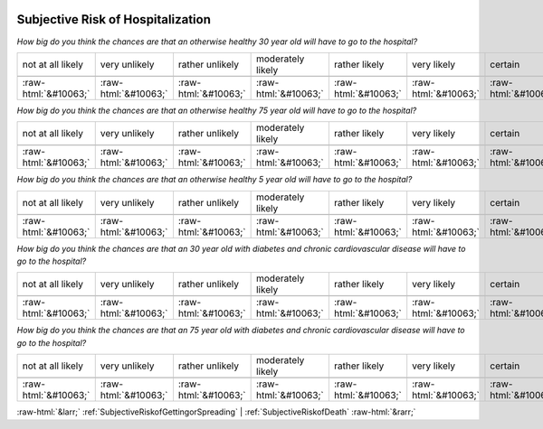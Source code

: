 .. _SubjectiveRiskofHospitalization:

 
 .. role:: raw-html(raw) 
        :format: html 

Subjective Risk of Hospitalization
==================================

*How big do you think the chances are that an otherwise healthy 30 year old will have to go to the hospital?*


.. csv-table:: 


       not at all likely, very unlikely, rather unlikely, moderately likely, rather likely, very likely, certain

            :raw-html:`&#10063;`,:raw-html:`&#10063;`,:raw-html:`&#10063;`,:raw-html:`&#10063;`,:raw-html:`&#10063;`,:raw-html:`&#10063;`,:raw-html:`&#10063;`

*How big do you think the chances are that an otherwise healthy 75 year old will have to go to the hospital?*


.. csv-table:: 


       not at all likely, very unlikely, rather unlikely, moderately likely, rather likely, very likely, certain

            :raw-html:`&#10063;`,:raw-html:`&#10063;`,:raw-html:`&#10063;`,:raw-html:`&#10063;`,:raw-html:`&#10063;`,:raw-html:`&#10063;`,:raw-html:`&#10063;`

*How big do you think the chances are that an otherwise healthy 5 year old will have to go to the hospital?*


.. csv-table:: 


       not at all likely, very unlikely, rather unlikely, moderately likely, rather likely, very likely, certain

            :raw-html:`&#10063;`,:raw-html:`&#10063;`,:raw-html:`&#10063;`,:raw-html:`&#10063;`,:raw-html:`&#10063;`,:raw-html:`&#10063;`,:raw-html:`&#10063;`

*How big do you think the chances are that an 30 year old with diabetes and chronic cardiovascular disease will have to go to the hospital?*


.. csv-table:: 


       not at all likely, very unlikely, rather unlikely, moderately likely, rather likely, very likely, certain

            :raw-html:`&#10063;`,:raw-html:`&#10063;`,:raw-html:`&#10063;`,:raw-html:`&#10063;`,:raw-html:`&#10063;`,:raw-html:`&#10063;`,:raw-html:`&#10063;`

*How big do you think the chances are that an 75 year old with diabetes and chronic cardiovascular disease will have to go to the hospital?*


.. csv-table:: 


       not at all likely, very unlikely, rather unlikely, moderately likely, rather likely, very likely, certain

            :raw-html:`&#10063;`,:raw-html:`&#10063;`,:raw-html:`&#10063;`,:raw-html:`&#10063;`,:raw-html:`&#10063;`,:raw-html:`&#10063;`,:raw-html:`&#10063;`


:raw-html:`&larr;` :ref:`SubjectiveRiskofGettingorSpreading` | :ref:`SubjectiveRiskofDeath` :raw-html:`&rarr;`
